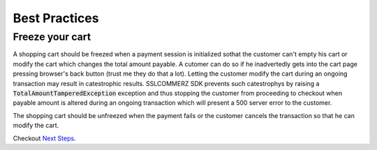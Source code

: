 ####################
Best Practices
####################


.. _freeze-your-cart:

********************
Freeze your cart
********************

A shopping cart should be freezed when a payment session is initialized sothat
the customer can't empty his cart or modify the cart which changes the total
amount payable. A cutomer can do so if he inadvertedly gets into the cart page
pressing browser's back button (trust me they do that a lot). Letting the
customer modify the cart during an ongoing transaction may result in
catestrophic results. SSLCOMMERZ SDK prevents such catestrophys by raising a
:code:`TotalAmountTamperedException` exception and thus stopping the customer
from proceeding to checkout when payable amount is altered during an ongoing
transaction which will present a 500 server error to the customer.

The shopping cart should be unfreezed when the payment fails or the customer
cancels the transaction so that he can modify the cart.

Checkout `Next Steps`_.


.. _Next Steps: https://github.com/monim67/sslcommerz-sdk#next-steps
